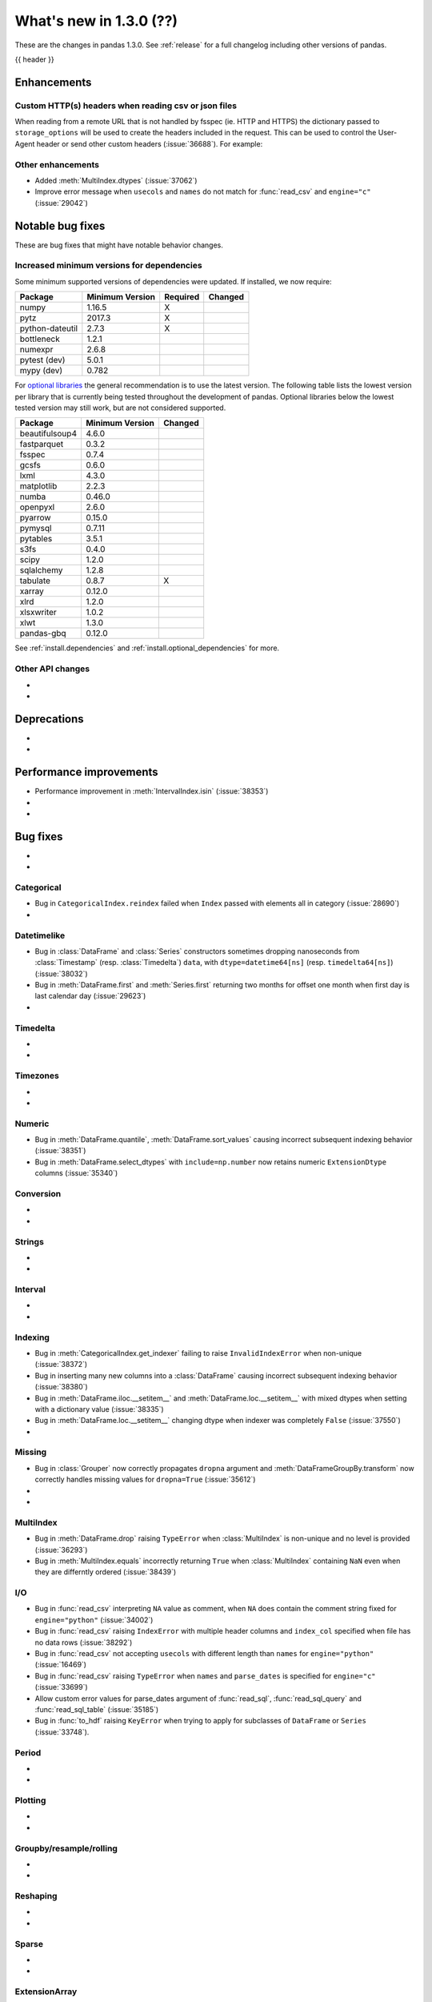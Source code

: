 .. _whatsnew_130:

What's new in 1.3.0 (??)
------------------------

These are the changes in pandas 1.3.0. See :ref:`release` for a full changelog
including other versions of pandas.

{{ header }}

.. ---------------------------------------------------------------------------

Enhancements
~~~~~~~~~~~~

.. _whatsnew_130.read_csv_json_http_headers:

Custom HTTP(s) headers when reading csv or json files
^^^^^^^^^^^^^^^^^^^^^^^^^^^^^^^^^^^^^^^^^^^^^^^^^^^^^

When reading from a remote URL that is not handled by fsspec (ie. HTTP and
HTTPS) the dictionary passed to ``storage_options`` will be used to create the
headers included in the request.  This can be used to control the User-Agent
header or send other custom headers (:issue:`36688`).
For example:

.. ipython:: python

    headers = {"User-Agent": "pandas"}
    df = pd.read_csv(
        "https://download.bls.gov/pub/time.series/cu/cu.item",
        sep="\t",
        storage_options=headers
    )


.. _whatsnew_130.enhancements.other:

Other enhancements
^^^^^^^^^^^^^^^^^^

- Added :meth:`MultiIndex.dtypes` (:issue:`37062`)
- Improve error message when ``usecols`` and ``names`` do not match for :func:`read_csv` and ``engine="c"`` (:issue:`29042`)

.. ---------------------------------------------------------------------------

.. _whatsnew_130.notable_bug_fixes:

Notable bug fixes
~~~~~~~~~~~~~~~~~

These are bug fixes that might have notable behavior changes.



.. _whatsnew_130.api_breaking.deps:

Increased minimum versions for dependencies
^^^^^^^^^^^^^^^^^^^^^^^^^^^^^^^^^^^^^^^^^^^
Some minimum supported versions of dependencies were updated.
If installed, we now require:

+-----------------+-----------------+----------+---------+
| Package         | Minimum Version | Required | Changed |
+=================+=================+==========+=========+
| numpy           | 1.16.5          |    X     |         |
+-----------------+-----------------+----------+---------+
| pytz            | 2017.3          |    X     |         |
+-----------------+-----------------+----------+---------+
| python-dateutil | 2.7.3           |    X     |         |
+-----------------+-----------------+----------+---------+
| bottleneck      | 1.2.1           |          |         |
+-----------------+-----------------+----------+---------+
| numexpr         | 2.6.8           |          |         |
+-----------------+-----------------+----------+---------+
| pytest (dev)    | 5.0.1           |          |         |
+-----------------+-----------------+----------+---------+
| mypy (dev)      | 0.782           |          |         |
+-----------------+-----------------+----------+---------+

For `optional libraries <https://dev.pandas.io/docs/install.html#dependencies>`_ the general recommendation is to use the latest version.
The following table lists the lowest version per library that is currently being tested throughout the development of pandas.
Optional libraries below the lowest tested version may still work, but are not considered supported.

+-----------------+-----------------+---------+
| Package         | Minimum Version | Changed |
+=================+=================+=========+
| beautifulsoup4  | 4.6.0           |         |
+-----------------+-----------------+---------+
| fastparquet     | 0.3.2           |         |
+-----------------+-----------------+---------+
| fsspec          | 0.7.4           |         |
+-----------------+-----------------+---------+
| gcsfs           | 0.6.0           |         |
+-----------------+-----------------+---------+
| lxml            | 4.3.0           |         |
+-----------------+-----------------+---------+
| matplotlib      | 2.2.3           |         |
+-----------------+-----------------+---------+
| numba           | 0.46.0          |         |
+-----------------+-----------------+---------+
| openpyxl        | 2.6.0           |         |
+-----------------+-----------------+---------+
| pyarrow         | 0.15.0          |         |
+-----------------+-----------------+---------+
| pymysql         | 0.7.11          |         |
+-----------------+-----------------+---------+
| pytables        | 3.5.1           |         |
+-----------------+-----------------+---------+
| s3fs            | 0.4.0           |         |
+-----------------+-----------------+---------+
| scipy           | 1.2.0           |         |
+-----------------+-----------------+---------+
| sqlalchemy      | 1.2.8           |         |
+-----------------+-----------------+---------+
| tabulate        | 0.8.7           |    X    |
+-----------------+-----------------+---------+
| xarray          | 0.12.0          |         |
+-----------------+-----------------+---------+
| xlrd            | 1.2.0           |         |
+-----------------+-----------------+---------+
| xlsxwriter      | 1.0.2           |         |
+-----------------+-----------------+---------+
| xlwt            | 1.3.0           |         |
+-----------------+-----------------+---------+
| pandas-gbq      | 0.12.0          |         |
+-----------------+-----------------+---------+

See :ref:`install.dependencies` and :ref:`install.optional_dependencies` for more.

.. _whatsnew_130.api.other:

Other API changes
^^^^^^^^^^^^^^^^^

-
-

.. ---------------------------------------------------------------------------

.. _whatsnew_130.deprecations:

Deprecations
~~~~~~~~~~~~

-
-

.. ---------------------------------------------------------------------------


.. _whatsnew_130.performance:

Performance improvements
~~~~~~~~~~~~~~~~~~~~~~~~
- Performance improvement in :meth:`IntervalIndex.isin` (:issue:`38353`)
-
-

.. ---------------------------------------------------------------------------

.. _whatsnew_130.bug_fixes:

Bug fixes
~~~~~~~~~

-
-

Categorical
^^^^^^^^^^^

- Bug in ``CategoricalIndex.reindex`` failed when ``Index`` passed with elements all in category (:issue:`28690`)
-

Datetimelike
^^^^^^^^^^^^
- Bug in :class:`DataFrame` and :class:`Series` constructors sometimes dropping nanoseconds from :class:`Timestamp` (resp. :class:`Timedelta`) ``data``, with ``dtype=datetime64[ns]`` (resp. ``timedelta64[ns]``) (:issue:`38032`)
- Bug in :meth:`DataFrame.first` and :meth:`Series.first` returning two months for offset one month when first day is last calendar day (:issue:`29623`)
-

Timedelta
^^^^^^^^^

-
-

Timezones
^^^^^^^^^

-
-

Numeric
^^^^^^^
- Bug in :meth:`DataFrame.quantile`, :meth:`DataFrame.sort_values` causing incorrect subsequent indexing behavior (:issue:`38351`)
- Bug in :meth:`DataFrame.select_dtypes` with ``include=np.number`` now retains numeric ``ExtensionDtype`` columns (:issue:`35340`)

Conversion
^^^^^^^^^^
-
-

Strings
^^^^^^^

-
-

Interval
^^^^^^^^

-
-

Indexing
^^^^^^^^
- Bug in :meth:`CategoricalIndex.get_indexer` failing to raise ``InvalidIndexError`` when non-unique (:issue:`38372`)
- Bug in inserting many new columns into a :class:`DataFrame` causing incorrect subsequent indexing behavior (:issue:`38380`)
- Bug in :meth:`DataFrame.iloc.__setitem__` and :meth:`DataFrame.loc.__setitem__` with mixed dtypes when setting with a dictionary value (:issue:`38335`)
- Bug in :meth:`DataFrame.loc.__setitem__` changing dtype when indexer was completely ``False`` (:issue:`37550`)
-

Missing
^^^^^^^

- Bug in :class:`Grouper` now correctly propagates ``dropna`` argument and :meth:`DataFrameGroupBy.transform` now correctly handles missing values for ``dropna=True`` (:issue:`35612`)
-
-

MultiIndex
^^^^^^^^^^

- Bug in :meth:`DataFrame.drop` raising ``TypeError`` when :class:`MultiIndex` is non-unique and no level is provided (:issue:`36293`)
- Bug in :meth:`MultiIndex.equals` incorrectly returning ``True`` when :class:`MultiIndex` containing ``NaN`` even when they are differntly ordered (:issue:`38439`)

I/O
^^^

- Bug in :func:`read_csv` interpreting ``NA`` value as comment, when ``NA`` does contain the comment string fixed for ``engine="python"`` (:issue:`34002`)
- Bug in :func:`read_csv` raising ``IndexError`` with multiple header columns and ``index_col`` specified when file has no data rows (:issue:`38292`)
- Bug in :func:`read_csv` not accepting ``usecols`` with different length than ``names`` for ``engine="python"`` (:issue:`16469`)
- Bug in :func:`read_csv` raising ``TypeError`` when ``names`` and ``parse_dates`` is specified for ``engine="c"`` (:issue:`33699`)
- Allow custom error values for parse_dates argument of :func:`read_sql`, :func:`read_sql_query` and :func:`read_sql_table` (:issue:`35185`)
- Bug in :func:`to_hdf` raising ``KeyError`` when trying to apply
  for subclasses of ``DataFrame`` or ``Series`` (:issue:`33748`).

Period
^^^^^^

-
-

Plotting
^^^^^^^^

-
-

Groupby/resample/rolling
^^^^^^^^^^^^^^^^^^^^^^^^

-
-

Reshaping
^^^^^^^^^

-
-

Sparse
^^^^^^

-
-

ExtensionArray
^^^^^^^^^^^^^^

-
-

Other
^^^^^

-
-

.. ---------------------------------------------------------------------------

.. _whatsnew_130.contributors:

Contributors
~~~~~~~~~~~~
